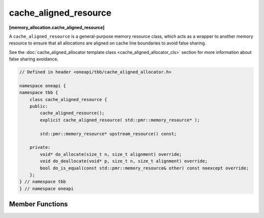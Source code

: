 .. SPDX-FileCopyrightText: 2019-2020 Intel Corporation
..
.. SPDX-License-Identifier: CC-BY-4.0

======================
cache_aligned_resource
======================
**[memory_allocation.cache_aligned_resource]**

A ``cache_aligned_resource`` is a general-purpose memory resource class, which acts as a wrapper to another memory resource
to ensure that all allocations are aligned on cache line boundaries to avoid false sharing.

See the :doc:`cache_aligned_allocator template class <cache_aligned_allocator_cls>` section for more information about false sharing avoidance.

.. code:: cpp

    // Defined in header <oneapi/tbb/cache_aligned_allocator.h>

    namespace oneapi {    
    namespace tbb {
        class cache_aligned_resource {
        public:
            cache_aligned_resource();
            explicit cache_aligned_resource( std::pmr::memory_resource* );

            std::pmr::memory_resource* upstream_resource() const;

        private:
            void* do_allocate(size_t n, size_t alignment) override;
            void do_deallocate(void* p, size_t n, size_t alignment) override;
            bool do_is_equal(const std::pmr::memory_resource& other) const noexcept override;
        };
    } // namespace tbb
    } // namespace oneapi

Member Functions
----------------

.. cpp:function:: cache_aligned_resource()

    Constructs a ``cache_aligned_resource`` over ``std::pmr::get_default_resource()``.

.. cpp:function:: explicit cache_aligned_resource(std::pmr::memory_resource* r)

    Constructs a ``cache_aligned_resource`` over the memory resource ``r``.

.. cpp:function:: std::pmr::memory_resource* upstream_resource() const

    Returns the pointer to the underlying memory resource.

.. cpp:function:: void* do_allocate(size_t n, size_t alignment) override

    Allocates ``n`` bytes of memory on a cache-line boundary, with alignment not less than requested.
    The allocation may include extra memory for padding. Returns pointer to the allocated memory.

.. cpp:function:: void do_deallocate(void* p, size_t n, size_t alignment) override

    Deallocates memory pointed to by p and any extra padding. Pointer ``p`` must be obtained with ``do_allocate(n, alignment)``.
    The memory must not be deallocated beforehand.

.. cpp:function:: bool do_is_equal(const std::pmr::memory_resource& other) const noexcept override

    Compares upstream memory resources of ``*this`` and ``other``. If ``other`` is not a ``cache_aligned_resource``, returns false.


